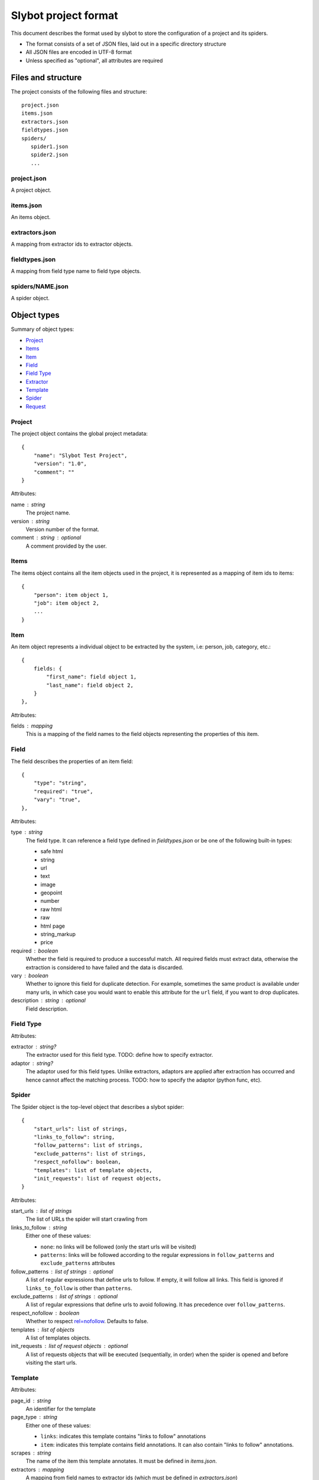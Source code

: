 =====================
Slybot project format
=====================

This document describes the format used by slybot to store the configuration of
a project and its spiders.

* The format consists of a set of JSON files, laid out in a specific directory
  structure
* All JSON files are encoded in UTF-8 format
* Unless specified as "optional", all attributes are required

Files and structure
===================

The project consists of the following files and structure::

    project.json
    items.json
    extractors.json
    fieldtypes.json
    spiders/
       spider1.json
       spider2.json
       ...

project.json
------------

A project object.

items.json
----------

An items object.

extractors.json
---------------

A mapping from extractor ids to extractor objects.

fieldtypes.json
---------------

A mapping from field type name to field type objects.

spiders/NAME.json
-----------------

A spider object.

Object types
============

Summary of object types:

* `Project`_
* `Items`_
* `Item`_
* `Field`_
* `Field Type`_
* `Extractor`_
* `Template`_
* `Spider`_
* `Request`_

Project
-------

The project object contains the global project metadata::

	{
	    "name": "Slybot Test Project",
	    "version": "1.0",
	    "comment": ""
	}

Attributes:

name : string
  The project name.

version : string
  Version number of the format.
  
comment : string : optional
  A comment provided by the user.

Items
-----

The items object contains all the item objects used in the project, it is
represented as a mapping of item ids to items::

    {
        "person": item object 1,
        "job": item object 2,
        ...
    }

Item
----

An item object represents a individual object to be extracted by the
system, i.e: person, job, category, etc.::

    {
        fields: {
            "first_name": field object 1,
            "last_name": field object 2,
        }
    },

Attributes:

fields : mapping
  This is a mapping of the field names to the field objects representing
  the properties of this item.

Field
-----

The field describes the properties of an item field::

    {
        "type": "string",
        "required": "true",
        "vary": "true",
    },

Attributes:

type : string
  The field type. It can reference a field type defined in `fieldtypes.json`
  or be one of the following built-in types:

  * safe html
  * string
  * url
  * text
  * image
  * geopoint
  * number
  * raw html
  * raw
  * html page
  * string_markup
  * price

required : boolean
  Whether the field is required to produce a successful match. All required
  fields must extract data, otherwise the extraction is considered to have
  failed and the data is discarded.

vary : boolean
  Whether to ignore this field for duplicate detection. For example, sometimes
  the same product is available under many urls, in which case you would want
  to enable this attribute for the ``url`` field, if you want to drop
  duplicates.

description : string : optional
  Field description.

Field Type
----------

Attributes:

extractor : string?
  The extractor used for this field type. TODO: define how to specify extractor.

adaptor : string?
  The adaptor used for this field types. Unlike extractors, adaptors are applied after extraction has occurred and hence cannot affect the matching process. TODO: how to specify the adaptor (python func, etc).

Spider
------

The Spider object is the top-level object that describes a slybot spider::

    {
        "start_urls": list of strings,
        "links_to_follow": string,
        "follow_patterns": list of strings,
        "exclude_patterns": list of strings,
        "respect_nofollow": boolean,
        "templates": list of template objects,
        "init_requests": list of request objects,
    }

Attributes:

start_urls : list of strings
  The list of URLs the spider will start crawling from

links_to_follow : string
  Either one of these values:
  
  * ``none``: no links will be followed (only the start urls will be visited)
  * ``patterns``: links will be followed according to the regular expressions in ``follow_patterns`` and ``exclude_patterns`` attributes

follow_patterns : list of strings : optional
  A list of regular expressions that define urls to follow. If empty, it will follow all links. This field is ignored if ``links_to_follow`` is other than ``patterns``.

exclude_patterns : list of strings : optional
  A list of regular expressions that define urls to avoid following. It has
  precedence over ``follow_patterns``.

respect_nofollow : boolean
  Whether to respect `rel=nofollow`_. Defaults to false.
  
templates : list of objects
  A list of templates objects.

init_requests : list of request objects : optional
  A list of requests objects that will be executed (sequentially, in order)
  when the spider is opened and before visiting the start urls.

Template
--------

Attributes:

page_id : string
  An identifier for the template

page_type : string
  Either one of these values:

  * ``links``: indicates this template contains "links to follow" annotations
  * ``item``: indicates this template contains field annotations. It can also contain "links to follow" annotations.

scrapes : string
  The name of the item this template annotates. It must be defined in `items.json`.

extractors : mapping
  A mapping from field names to extractor ids (which must be defined in `extractors.json`)

url : string
  The URL of the page from which the template was generated from.

annotated_body : string
  The annotated body.

original_body : string
  The original body (without annotations).

Extractor
---------

type_extractor : string : optional
  If defined, it will override the default extractor for the field. For allowed
  values, see the ``type`` attribute in `Field object`.

regular_expression : string : optional
  A regular expression that will be applied to the extracted data, to refine
  its result. It will be applied after the base extractor (either defined in
  the field type or through the ``type_extractor`` attribute).

  The regex must extract at least one group (parenthesis enclosed part), in
  order to be considered a match. The groups matched will be concatenated for
  generating the final result.

Examples
========

This is a complete example of an items.json file::

	{
		"person": {
		    "fields": {
			    "first_name": {
				    "required": "true", 
				    "type": "string", 
				    "vary": "true"
				}, 
			    "last_name": {
				    "required": "true", 
				    "type": "string", 
				    "vary": "true"
				}
		    }
		},
		"job": {
		    "fields": {
			    "company": {
				    "required": "true", 
				    "type": "string", 
				    "vary": "true"
				}, 
			    "position": {
				    "required": "true", 
				    "type": "string", 
				    "vary": "true"
				}
		    }
		}
	}

Request
=======

A request object represents a request that will be made by slybot::

    {
        "type": string,
        # ... type-specific arguments ...
    }

Attributes:

type : string
  The type of the request. This is the only attribute that is present in all request types.

Other attributes are available depending on the request type.

Login request
-------------

Used to represent a request to perform login::

    {
        "type": "login",
        "loginurl": string,
        "username": string,
        "password": string,
    }


Attributes:

type : string
  The type of request, which for login requests must be ``login``.

loginurl : string
  The login page URL. This is the page containing the login form, not the URL
  where the form data is POSTed.

username : string
  The login username.

password : string
  The login password.

Generic form request
--------------------

Used to represent a request to a generic form::

    {
        "type": "form",
        "form_url": "http://www.mysite.com/search.php",
        "xpath" : "//form[@name=search_form]",
        "fields" : [
            {
                "xpath": "//*[@name=state]",
                "type": "iterate",
                "value": ".*",
            },
            {
                "xpath": "//*[@name=country]",
                "type": "constants",
                "value": ["US"]
            }
        ]
    }

Attributes:

type : string
  The type of request, which for generic form requests must be ``form``.

form_url : string
  The form page URL. This is the page containing the form, not the URL
  where the form data is POSTed.

xpath : string
  A xpath expression to access the form to be posted.

fields : list
  A list of fields to be posted with the form.
  
Generic Form Field
------------------

Used to represent a field in a generic form.

Attributes:

xpath : string
  A xpath expression to access the field to be posted.

type : string
  The type attribute defines how the field will be posted, it supports the following values:

    * "constants": Use a list of values defined in the value field.
    * "iterate": Use the option values defined in a select field. The value for this type is a regex expression used to match the options for the select. If empty it will use all the select options.
    * "inurl": Use a list of values obtained from the URL defined in the "value" attribute. The URL must point to a text file with a value per line.

name : string : optional
  If this field is set then it will be used as the option name sent to the server
  overriding the field name. This can be used to submit values for fields not
  present in the form (this is useful in some cases like when the data submitted
  is modified by javascript, i.e in aspx forms).

value : string : optional
  Define the value(s) to be submitted with this field. The sintax of this attribute depends of the field type (see above).
  This attribute supports the use of spider arguments, using the following sintax: {arg1}, this will use the value of the arg1.

TODO
====

* should we combine everything into a single JSON file (like HAR format). It
  could still support excluding certain spiders.

* what about global project metadata, like name or application (and version)
  used to generate the project?

* cleanup built-in field types?

* Template object: change ``page_id`` attribute to ``id``, or ``template_id``?.
  Same for ``page_type``.

* Template page_type: why do we need both ``item`` and ``links``?. What happens
  if a field is required and not extracted, but there are links to follow?

* Template: ``scrapes`` should only be set if page_type=item?

* Extractor: ``type_extractor`` redundant?

* Extractor: refactor to support other extractor types (xpath, python, css) and
  integrate with field types.

* Field type: finish spec and integrate with extractors (after refactoring)

.. _rel=nofollow: http://en.wikipedia.org/wiki/Nofollow
